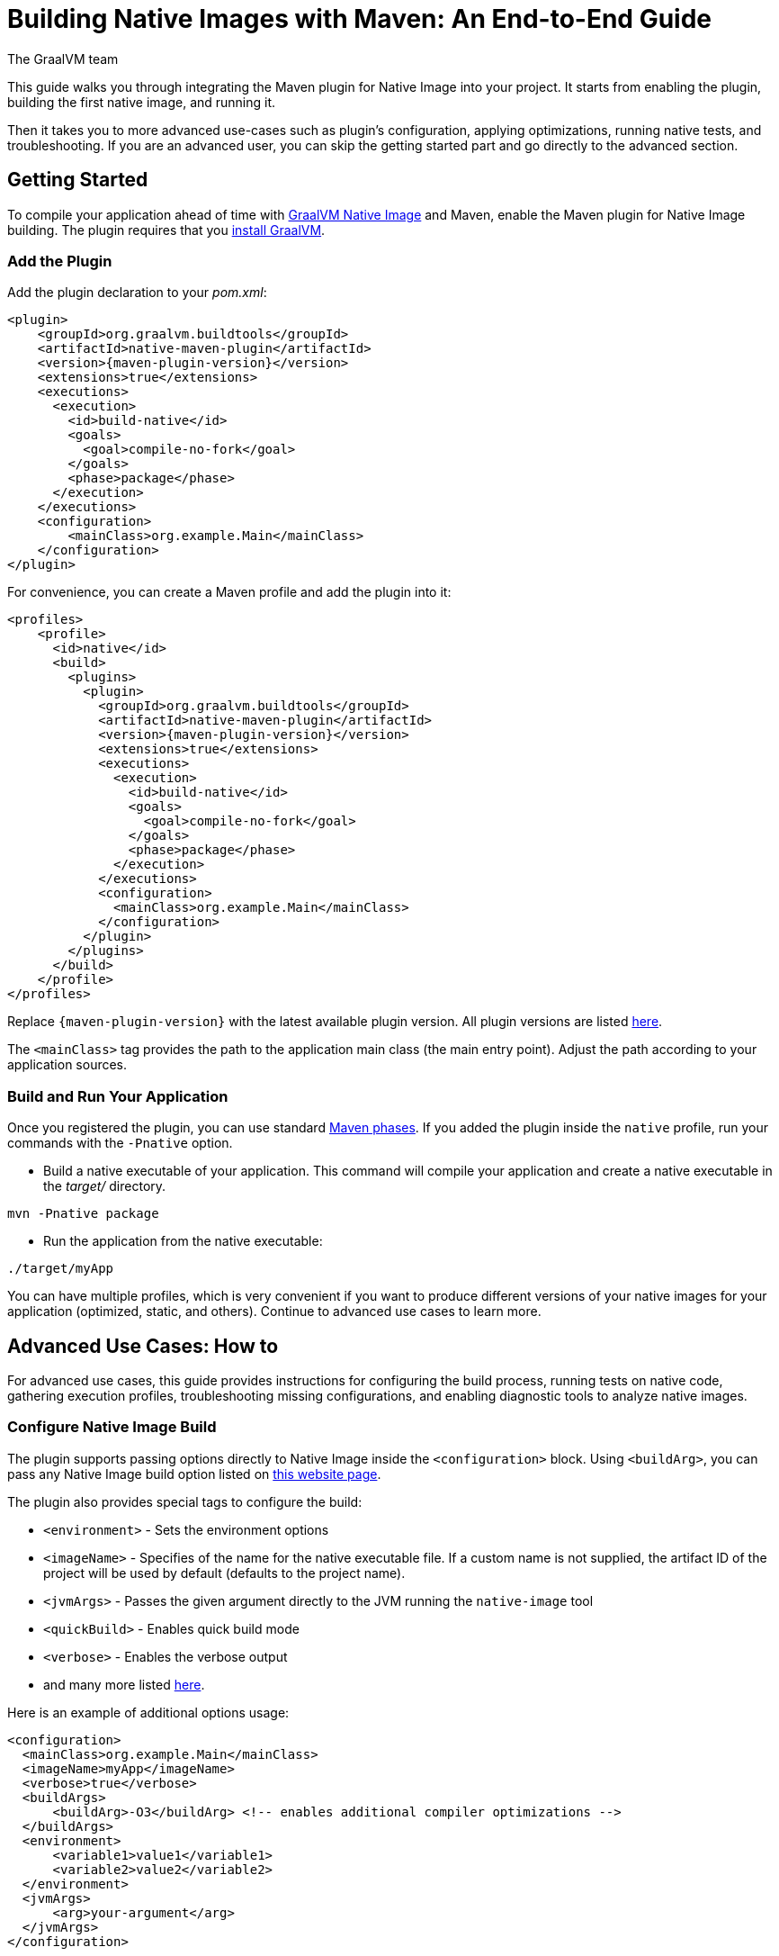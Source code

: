 = Building Native Images with Maven: An End-to-End Guide
The GraalVM team
:highlighjsdir: {maven-relative-srcdir}/highlight

This guide walks you through integrating the Maven plugin for Native Image into your project.
It starts from enabling the plugin, building the first native image, and running it.

Then it takes you to more advanced use-cases such as plugin's configuration, applying optimizations, running native tests, and troubleshooting.
If you are an advanced user, you can skip the getting started part and go directly to the advanced section.

[[getting-started]]
== Getting Started
To compile your application ahead of time with https://www.graalvm.org/reference-manual/native-image/[GraalVM Native Image] and Maven, enable the Maven plugin for Native Image building. 
The plugin requires that you https://www.graalvm.org/downloads/[install GraalVM].

[[add-plugin]]
=== Add the Plugin

Add the plugin declaration to your _pom.xml_:

[source,xml, role="multi-language-sample"]
----
<plugin>
    <groupId>org.graalvm.buildtools</groupId>
    <artifactId>native-maven-plugin</artifactId>
    <version>{maven-plugin-version}</version>
    <extensions>true</extensions>
    <executions>
      <execution>
        <id>build-native</id>
        <goals>
          <goal>compile-no-fork</goal>
        </goals>
        <phase>package</phase>
      </execution>
    </executions>
    <configuration>
        <mainClass>org.example.Main</mainClass>
    </configuration>
</plugin>
----

For convenience, you can create a Maven profile and add the plugin into it:

[source,xml, role="multi-language-sample"]
----
<profiles>
    <profile>
      <id>native</id>
      <build>
        <plugins>
          <plugin>
            <groupId>org.graalvm.buildtools</groupId>
            <artifactId>native-maven-plugin</artifactId>
            <version>{maven-plugin-version}</version>
            <extensions>true</extensions>
            <executions>
              <execution>
                <id>build-native</id>
                <goals>
                  <goal>compile-no-fork</goal>
                </goals>
                <phase>package</phase>
              </execution>
            </executions>
            <configuration>
              <mainClass>org.example.Main</mainClass>
            </configuration>
          </plugin>
        </plugins>
      </build>
    </profile>
</profiles>
----

Replace `{maven-plugin-version}` with the latest available plugin version.
All plugin versions are listed https://github.com/graalvm/native-build-tools/releases[here].

The `<mainClass>` tag provides the path to the application main class (the main entry point).
Adjust the path according to your application sources.

[[run-your-project]]
=== Build and Run Your Application

Once you registered the plugin, you can use standard https://maven.apache.org/guides/introduction/introduction-to-the-lifecycle.html[Maven phases].
If you added the plugin inside the `native` profile, run your commands with the `-Pnative` option.

- Build a native executable of your application.
This command will compile your application and create a native executable in the _target/_ directory.

[source,bash, role="multi-language-sample"]
----
mvn -Pnative package
----

- Run the application from the native executable:

[source,bash, role="multi-language-sample"]
----
./target/myApp
----

You can have multiple profiles, which is very convenient if you want to produce different versions of your native images for your application (optimized, static, and others).
Continue to advanced use cases to learn more.

[[advanced-use-cases]]
== Advanced Use Cases: How to

For advanced use cases, this guide provides instructions for configuring the build process, running tests on native code, gathering execution profiles, troubleshooting missing configurations, and enabling diagnostic tools to analyze native images.

[[configure-image-build]]
=== Configure Native Image Build

The plugin supports passing options directly to Native Image inside the `<configuration>` block.
Using `<buildArg>`, you can pass any Native Image build option listed on https://www.graalvm.org/reference-manual/native-image/overview/Options/[this website page].

The plugin also provides special tags to configure the build:

- `<environment>` - Sets the environment options
- `<imageName>` - Specifies of the name for the native executable file. If a custom name is not supplied, the artifact ID of the project will be used by default (defaults to the project name).
- `<jvmArgs>` - Passes the given argument directly to the JVM running the `native-image` tool
- `<quickBuild>` - Enables quick build mode
- `<verbose>` - Enables the verbose output
- and many more listed https://graalvm.github.io/native-build-tools/latest/maven-plugin.html#configuration-options[here].

Here is an example of additional options usage:
[source,xml, role="multi-language-sample"]
----
<configuration>
  <mainClass>org.example.Main</mainClass>
  <imageName>myApp</imageName>
  <verbose>true</verbose>
  <buildArgs>
      <buildArg>-O3</buildArg> <!-- enables additional compiler optimizations -->
  </buildArgs>
  <environment>
      <variable1>value1</variable1>
      <variable2>value2</variable2>
  </environment>
  <jvmArgs>
      <arg>your-argument</arg>
  </jvmArgs>
</configuration>
----

[TIP]
====
As an alternative, you can pass additional build options via the `NATIVE_IMAGE_OPTIONS` environment variable, on the command line.
This works similarly to `JAVA_TOOL_OPTIONS``, where the value of the environment variable is prefixed to the options supplied to `native-image`.
====

Learn more about Native Image build configuration https://www.graalvm.org/reference-manual/native-image/overview/BuildConfiguration/[on the website].

[[run-junit-tests]]
=== Run Junit Tests

This plugin supports running tests on the JUnit Platform.
The tests are compiled ahead of time and executed as native code.

- To execute tests, add one more `<execution>` to the plugin declaration:

[source,xml, role="multi-language-sample"]
----
<execution>
  <id>test-native</id>
  <goals>
    <goal>test</goal>
  </goals>
  <phase>test</phase>
</execution>
----

- Add the JUnit 5 dependency to _pom.xml_ to include the testing framework. It will only be used during the `test` phase and not included in the final build artifact:

[source,xml, role="multi-language-sample"]
----
<dependency>
    <groupId>org.junit.jupiter</groupId>
    <artifactId>junit-jupiter</artifactId>
    <version>5.10.0</version>
    <scope>test</scope>
</dependency>
----

- Run the tests:

[source,bash, role="multi-language-sample"]
----
mvn -Pnative test
----

The new execution you have just added, `test-native`, integrates with the Maven `test` phase.
First, Maven runs the tests on the JVM, then compiles them ahead of time and executes them as native code.

==== Disable tests

If you wish to disable tests on the JVM as well as running native code tests, invoke Maven with the `-DskipTests` flag. 
This flag is supported by the Maven Surefire plugin and Native Build Tools. 

[source,bash, role="multi-language-sample"]
----
mvn -Pnative -DskipTests package
----

If you wish to run tests on the JVM with Maven Surefire, but skip running tests as native code, invoke Maven with the `-DskipNativeTests` flag.
This flag is specific to Native Build Tools.

[source,bash, role="multi-language-sample"]
----
mvn -Pnative -DskipNativeTests package
----

Alternatively, set `<skipNativeTests>` to `true` in the plugin configuration: 

[source,xml, role="multi-language-sample"]
----
<configuration>
  <mainClass>org.example.Main</mainClass>
  <skipNativeTests>true</skipNativeTests>
</configuration>
----

This way you configure your Maven profile to skip generation and execution of tests as native code.

[[gather-execution-profiles]]
=== Gather Execution Profiles and Build Optimized Images

You may want to gather profiling information from your application's execution to pinpoint areas of inefficiency.
With this profiling data, you can also build an optimized native image.

The technique for building native images optimized on profiles is called https://www.graalvm.org/latest/reference-manual/native-image/optimizations-and-performance/PGO/[Profile-Guided Optimization (PGO)].
With PGO you can “train” your native application for specific workloads to improve performance and throughput.
The PGO workflow includes three steps.

[TIP]
====
PGO is available in Oracle GraalVM.
====

Step 1: **Build an instrumented native image** by passing the `--pgo-instrument` option to `native-image` using `<buildArg>`.
To prevent overwriting a previously built native executable, we recommend either creating a separate Maven profile for each build or specifying a unique file name using the `<imageName>` tag.
For example:

[source,xml, role="multi-language-sample"]
----
<configuration>
  <mainClass>org.example.Main</mainClass>
  <imageName>instrumentedApp</imageName>
  <buildArgs>
      <buildArg>--pgo-instrument</buildArg>
  </buildArgs>
</configuration>
----

Step 2: **Gather profiles** by running the instrumented executable.
By default, the _default.iprof_ file, if not specified otherwise, is generated alongside the native executable.

[source,bash, role="multi-language-sample"]
----
./target/instrumentedApp
----

Step 3. **Build an optimized native image with profiles** by passing the `--pgo` option.
You may want to provide a different name for the native image or create another Maven profile to handle this configuration:

[source,xml, role="multi-language-sample"]
----
<configuration>
  <mainClass>org.example.Main</mainClass>
  <imageName>optimizedApp</imageName>
  <buildArgs>
      <buildArg>--pgo</buildArg>
  </buildArgs>
</configuration>
----

If the profile file has the default name and location, it will be automatically picked up. Alternatively, you can specify the file path as following: `--pgo=myprofile.iprof`.

Once the optimized image is built, run it.
The application's performance when running from this native executable should be comparable to, or even faster than, running on the JVM.
Learn more about PGO https://www.graalvm.org/reference-manual/native-image/optimizations-and-performance/PGO/basic-usage[on the website].

[[troubleshoot-missing-configuration]]
=== Troubleshoot Missing Configuration
 
[[detect-missing-metadata]]
==== Detect Missing Metadata

Quite possibly, your application relies on external libraries.
If your application uses a well-supported framework such as Spring or Micronaut, its dependencies should be compatible with Native Image.
Frameworks and libraries that support Native Image by default provide configurations in the https://github.com/oracle/graalvm-reachability-metadata[GraalVM Reachability Metadata Repository]. 
When you build a native image, Native Build Tools reference this repository to apply the required configuration automatically.

[TIP]
====
You can find an extensive list of libraries and frameworks from the Java ecosystem tested with Native Image on https://www.graalvm.org/native-image/libraries-and-frameworks/[this page].
====

However, it may happen, that your native image crashes at run time with a missing class error.
To address this, start by checking if any required configuration is missing.

The best way to detect missing metadata is by running your native tests in a CI/CD pipeline.
Alternatively, you can **identify missing configuration manually** using the following method.

- Pass the `--exact-reachablity-metadata` option to the `native-image` tool in _pom.xml_, as shown below:

[source,xml, role="multi-language-sample"]
----
<configuration>
  <mainClass>org.example.Main</mainClass>
  <buildArgs>
      <buildArg>--exact-reachablity-metadata</buildArg>
  </buildArgs>
</configuration>
----

- Rebuild the application with Maven:

[source,bash, role="multi-language-sample"]
----
mvn -Pnative package
----

- Run the application from the native executable with the `-XX:MissingRegistrationReportingMode=Warn` option: 

[source,bash, role="multi-language-sample"]
----
./target/yourApp -XX:MissingRegistrationReportingMode=Warn
----

- If there is any missing metadata printed to the console, **add it to the configuration file manually**, as described https://www.graalvm.org/reference-manual/native-image/metadata/#specifying-metadata-with-json[here], or **collect it automatically using the Tracing agent**.
(See next.) 

- Rebuild your native image and test again.

[[collect-metadata]]
==== Collect Metadata Automatically with Tracing Agent

Your application may use dynamic Java features such as reflection, serialization, or resource loading.
It is also possible that a framework your application relies on uses a library dependency incompatible with Native Image.
In such cases, additional metadata is required.

The easiest way to collect the missing metadata is by using the https://www.graalvm.org/reference-manual/native-image/metadata/AutomaticMetadataCollection/[Tracing Agent].
This agent tracks all usages of dynamic features during application execution on the JVM and generates the necessary configuration.

The agent is disabled by default.
You can enable it on the command line or in _pom.xml_.

To enable the agent via the command line, pass the `-Dagent=true` option when running Maven:

[source,bash, role="multi-language-sample"]
----
mvn -Pnative -Dagent=true package
----

[TIP]
====
Enabling the agent via the command line only attaches it for a specific run; it does not automatically run every time you build the application.
====

To enable the agent in _pom.xml_ and collect missing metadata, do the following.

Step 1: **Enable the agent** by setting `<agent>` to `true` in the `native` profile:

[source,xml, role="multi-language-sample"]
----
<configuration>
    <mainClass>org.example.Main</mainClass>
    <agent>
        <enabled>true</enabled>
    </agent>
</configuration>
----
From that point on, commands you execute run with the agent attached.
By default, the agent creates the metadata in the _target/native/agent-output_ directory.

Step 2: **Copy the generated metadata** from the default location, _target/native/agent-output/_, to the resources directory, for example, _resources/META-INF/_.
To do that with Maven, configure and run the `metadataCopy` task.

Add a new task named `metadataCopy` inside the `agent` block that you added in step 1. 
Your configuration should look like this:

[source,xml, role="multi-language-sample"]
----
<agent>
    <enabled>true</enabled>
    <metadataCopy>
        <disabledStages>
            <stage>main</stage>
        </disabledStages>
        <merge>true</merge>
        <outputDirectory>resources/META-INF/</outputDirectory>
    </metadataCopy>
</agent>
----

In this block:
 
- `<outputDirectory>` specifies location where you want to copy the generated metadata.
- `<disableStages>` - you can disable metadata copy for a concrete Maven phase. In this you do not want the agent output from the `main` phase.
- `<merge>` - specifies whether the metadata you want to copy, should be merged with the metadata that already exists in the given location, or not. This only makes sense when there is already some existing metadata, created before.

Step 3: Now that the `metadataCopy` task is configured, **run the agent to collect the metadata and copy it to the other location** with:

[source,bash,subs="verbatim,attributes", role="multi-language-sample"]
----
mvn -Pnative test native:metadata-copy
----

Step 4: Finally, **build the native image with the metadata** and run:
[source,bash, role="multi-language-sample"]
----
mvn -Pnative package
----

If your native image is successfully build, but fails at run time, check the troubleshooting guide https://www.graalvm.org/reference-manual/native-image/guides/troubleshoot-run-time-errors/[Troubleshoot Native Image Run-Time Errors].

Learn more about how to fine-tune the agent further <<maven-plugin.adoc#agent-support-configuring-options,here>>.

[[use-diagnostics-tools]]
=== Use Diagnostics Tools

If you need to diagnose the native applications you generate, or monitor your Java application when launched from a native executable, Native Image offers tools for debugging and analyzing the produced binary.
For example:

[source,xml, role="multi-language-sample"]
----
<configuration>
    <mainClass>org.example.Main</mainClass>
    <debug>true</debug>
    <buildArgs>
        <buildArg>--emit build-report</buildArg>
        <buildArg>--enable-monitoring=jfr</buildArg>
    </buildArgs>
</configuration>
----

- The `--emit build-report` option generates an HTML page report alongside the native executable that you can open in a browser.
It provides broad information about each build stage as well as the generated binary’s contents. You can read more about Build Report features https://www.graalvm.org/latest/reference-manual/native-image/overview/build-report/[here].

[TIP]
====
Build Report is available in Oracle GraalVM.
When running on GraalVM for JDK 21, pass the `-H:+BuildReport` option instead to generate a build report.
====

- The `--enable-monitoring=jfr` instructs the plugin to https://www.graalvm.org/reference-manual/native-image/guides/build-and-run-native-executable-with-jfr/[build a native executable with the JDK Flight Recorder (JFR) support]. 

- The `<debug>` option generates a native executable with debug information for https://www.graalvm.org/reference-manual/native-image/guides/debug-native-image-process/[source-level debugging with the GNU Debugger (GDB)].

All the monitoring and debugging tools https://www.graalvm.org/reference-manual/native-image/debugging-and-diagnostics/[listed on the website], can be enabled in the plugin configuration using `<buildArgs>`.

=== Learn more

To continue learning, refer to the <<changelog.adoc#,extensive reference documentation for the GraalVM Native Image Maven plugin>>.
